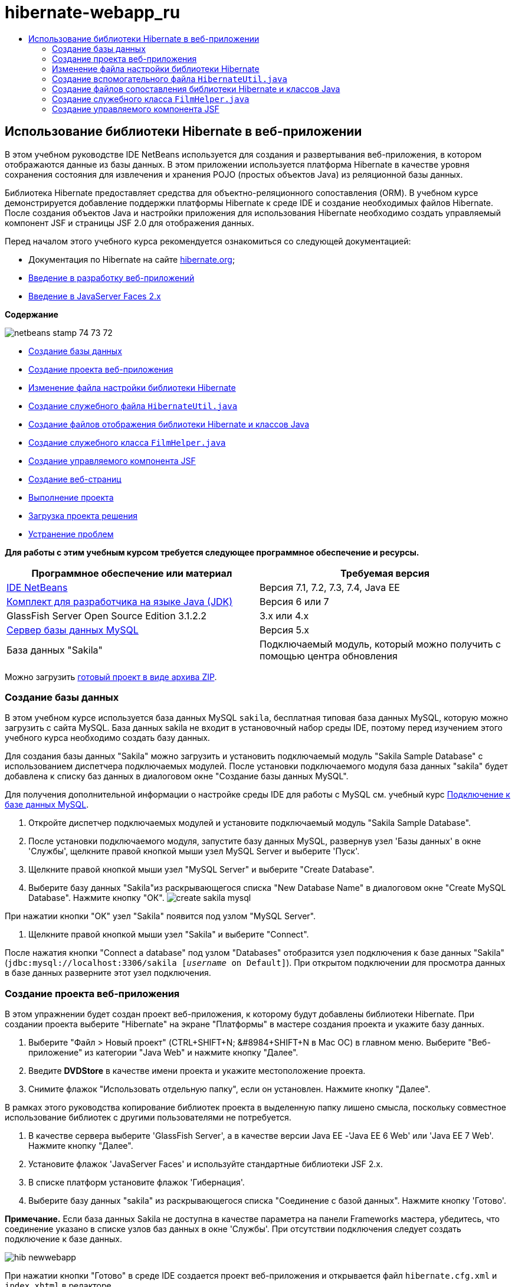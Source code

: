 // 
//     Licensed to the Apache Software Foundation (ASF) under one
//     or more contributor license agreements.  See the NOTICE file
//     distributed with this work for additional information
//     regarding copyright ownership.  The ASF licenses this file
//     to you under the Apache License, Version 2.0 (the
//     "License"); you may not use this file except in compliance
//     with the License.  You may obtain a copy of the License at
// 
//       http://www.apache.org/licenses/LICENSE-2.0
// 
//     Unless required by applicable law or agreed to in writing,
//     software distributed under the License is distributed on an
//     "AS IS" BASIS, WITHOUT WARRANTIES OR CONDITIONS OF ANY
//     KIND, either express or implied.  See the License for the
//     specific language governing permissions and limitations
//     under the License.
//

= hibernate-webapp_ru
:jbake-type: page
:jbake-tags: old-site, needs-review
:jbake-status: published
:keywords: Apache NetBeans  hibernate-webapp_ru
:description: Apache NetBeans  hibernate-webapp_ru
:toc: left
:toc-title:

== Использование библиотеки Hibernate в веб-приложении

В этом учебном руководстве IDE NetBeans используется для создания и развертывания веб-приложения, в котором отображаются данные из базы данных. В этом приложении используется платформа Hibernate в качестве уровня сохранения состояния для извлечения и хранения POJO (простых объектов Java) из реляционной базы данных.

Библиотека Hibernate предоставляет средства для объектно-реляционного сопоставления (ORM). В учебном курсе демонстрируется добавление поддержки платформы Hibernate к среде IDE и создание необходимых файлов Hibernate. После создания объектов Java и настройки приложения для использования Hibernate необходимо создать управляемый компонент JSF и страницы JSF 2.0 для отображения данных.

Перед началом этого учебного курса рекомендуется ознакомиться со следующей документацией:

* Документация по Hibernate на сайте link:http://www.hibernate.org/[hibernate.org];
* link:quickstart-webapps.html[Введение в разработку веб-приложений]
* link:jsf20-intro.html[Введение в JavaServer Faces 2.x]

*Содержание*

image:netbeans-stamp-74-73-72.png[title="Содержимое этой страницы применимо к IDE NetBeans 7.2, 7.3 и 7.4"]

* link:#01[Создание базы данных]
* link:#02[Создание проекта веб-приложения]
* link:#03[Изменение файла настройки библиотеки Hibernate]
* link:#04[Создание служебного файла `HibernateUtil.java`]
* link:#05[Создание файлов отображения библиотеки Hibernate и классов Java]
* link:#06[Создание служебного класса `FilmHelper.java`]
* link:#07[Создание управляемого компонента JSF]
* link:#08[Создание веб-страниц]
* link:#09[Выполнение проекта]
* link:#10[Загрузка проекта решения]
* link:#11[Устранение проблем]

*Для работы с этим учебным курсом требуется следующее программное обеспечение и ресурсы.*

|===
|Программное обеспечение или материал |Требуемая версия 

|link:https://netbeans.org/downloads/index.html[IDE NetBeans] |Версия 7.1, 7.2, 7.3, 7.4, Java EE 

|link:http://www.oracle.com/technetwork/java/javase/downloads/index.html[Комплект для разработчика на языке Java (JDK)] |Версия 6 или 7 

|GlassFish Server Open Source Edition 3.1.2.2 |3.x или 4.x 

|link:http://www.mysql.com/[Сервер базы данных MySQL] |Версия 5.x 

|База данных "Sakila" |Подключаемый модуль, который можно получить с помощью центра обновления 
|===

Можно загрузить link:https://netbeans.org/projects/samples/downloads/download/Samples/JavaEE/DVDStoreEE6.zip[готовый проект в виде архива ZIP].

=== Создание базы данных

В этом учебном курсе используется база данных MySQL `sakila`, бесплатная типовая база данных MySQL, которую можно загрузить с сайта MySQL. База данных sakila не входит в установочный набор среды IDE, поэтому перед изучением этого учебного курса необходимо создать базу данных.

Для создания базы данных "Sakila" можно загрузить и установить подключаемый модуль "Sakila Sample Database" с использованием диспетчера подключаемых модулей. После установки подключаемого модуля база данных "sakila" будет добавлена к списку баз данных в диалоговом окне "Создание базы данных MySQL".

Для получения дополнительной информации о настройке среды IDE для работы с MySQL см. учебный курс link:../ide/mysql.html[Подключение к базе данных MySQL].

1. Откройте диспетчер подключаемых модулей и установите подключаемый модуль "Sakila Sample Database".
2. После установки подключаемого модуля, запустите базу данных MySQL, развернув узел 'Базы данных' в окне 'Службы', щелкните правой кнопкой мыши узел MySQL Server и выберите 'Пуск'.
3. Щелкните правой кнопкой мыши узел "MySQL Server" и выберите "Create Database".
4. Выберите базу данных "Sakila"из раскрывающегося списка "New Database Name" в диалоговом окне "Create MySQL Database". Нажмите кнопку "ОК".
image:create-sakila-mysql.png[title="Снимок диалогового окна создания базы данных MySQL"]

При нажатии кнопки "OK" узел "Sakila" появится под узлом "MySQL Server".

5. Щелкните правой кнопкой мыши узел "Sakila" и выберите "Connect".

После нажатия кнопки "Connect a database" под узлом "Databases" отобразится узел подключения к базе данных "Sakila" (`jdbc:mysql://localhost:3306/sakila [_username_ on Default]`). При открытом подключении для просмотра данных в базе данных разверните этот узел подключения.

=== Создание проекта веб-приложения

В этом упражнении будет создан проект веб-приложения, к которому будут добавлены библиотеки Hibernate. При создании проекта выберите "Hibernate" на экране "Платформы" в мастере создания проекта и укажите базу данных.

1. Выберите "Файл > Новый проект" (CTRL+SHIFT+N; &amp;#8984+SHIFT+N в Mac ОС) в главном меню. Выберите "Веб-приложение" из категории "Java Web" и нажмите кнопку "Далее".
2. Введите *DVDStore* в качестве имени проекта и укажите местоположение проекта.
3. Снимите флажок "Использовать отдельную папку", если он установлен. Нажмите кнопку "Далее".

В рамках этого руководства копирование библиотек проекта в выделенную папку лишено смысла, поскольку совместное использование библиотек с другими пользователями не потребуется.

4. В качестве сервера выберите 'GlassFish Server', а в качестве версии Java EE -'Java EE 6 Web' или 'Java EE 7 Web'. Нажмите кнопку "Далее".
5. Установите флажок 'JavaServer Faces' и используйте стандартные библиотеки JSF 2.x.
6. В списке платформ установите флажок 'Гибернация'.
7. Выберите базу данных "sakila" из раскрывающегося списка "Соединение с базой данных". Нажмите кнопку 'Готово'.

*Примечание.* Если база данных Sakila не доступна в качестве параметра на панели Frameworks мастера, убедитесь, что соединение указано в списке узлов баз данных в окне 'Службы'. При отсутствии подключения следует создать подключение к базе данных.

image:hib-newwebapp.png[title="Панель 'Платформы' мастера создания проектов, на которой отображается добавление поддержки Hibernate к проекту"]

При нажатии кнопки "Готово" в среде IDE создается проект веб-приложения и открывается файл `hibernate.cfg.xml` и `index.xhtml` в редакторе.

После разворачивания узла "Библиотеки" в окне "Проекты" видно, что к проекту добавлены библиотеки Hibernate.

image:hib-libraries.png[title="Снимок окна 'Проекты', в котором отображаются библиотеки Hibernate"]

=== Изменение файла настройки библиотеки Hibernate

При создании нового проекта, использующего платформу Hibernate, в среде IDE автоматически создается файл настройки `hibernate.cfg.xml` в корне контекстного пути к классам приложения (в окне "Файлы", `src/java`). Файл располагается в узле `<пакет по умолчанию>` в окне "Проекты" в узле "Исходные файлы". Файл настройки содержит информацию о подключении к базе данных, отображении ресурсов и других свойствах подключения. Этот файл можно изменить с использованием редактора с несколькими представлениями или внести изменения в код XML непосредственно в редакторе XML.

В этом упражнении будут изменены свойства по умолчанию, указанные в `hibernate.cfg.xml` для включения функции протоколирования отладки операторов SQL и для включения управления контекстами сеанса платформы Hibernate.

1. Откройте `hibernate.cfg.xml` на вкладке "Проект". Можно открыть файл, развернув узел `<пакет по умолчанию>` в области "Пакеты исходных файлов" в окне "Проекты" и дважды щелкнув `hibernate.cfg.xml`.
2. В редакторе XML с несколькими представлениями разверните узел "Свойства настройки" в области "Необязательные свойства".
3. Нажмите кнопку "Add" для открытия диалогового окна "Add Hibernate Property".
4. В диалоговом окне выберите свойство `hibernate.show_sql` и установите значение `true`. Это приведет ко включению протоколирования отладки операторов SQL.
image:add-property-showsql.png[title="Диалоговое окно 'Добавить свойство Hibernate', в котором отображаются значения настроек для свойства hibernate.show_sql"]
5. Разверните узел "Прочие свойства" и нажмите кнопку "Добавить".
6. В диалоговом окне выберите `properties hibernate.current_session_context_class` и установите значение `thread` для включения автоматического управления контекстами сеанса платформы Hibernate.
image:add-property-sessioncontext.png[title="Диалоговое окно 'Добавить свойство Hibernate', в котором отображаются значения настроек для свойства hibernate.current_session_context_class"]
7. Нажмите кнопку "Добавить" еще раз в узле "Разные свойства" и выберите `hibernate.query.factory_class` в раскрывающемся списке "Имя свойства".
8. Выберите *org.hibernate.hql.classic.ClassicQueryTranslatorFactory* как "Значение свойства". Нажмите кнопку "ОК".
image:add-property-factoryclass.png[title="Диалоговое окно 'Добавить свойство Hibernate', в котором отображаются значения настроек для свойства hibernate.query.factory_class property"]

При выборе вкладки "XML" в редакторе можно просмотреть файл в режиме XML. Ваш файл должен выглядеть следующим образом (три новые свойства выделены жирным шрифтом):

[source,xml]
----

<hibernate-configuration>
    <session-factory name="session1">
        <property name="hibernate.dialect">org.hibernate.dialect.MySQLDialect</property>
        <property name="hibernate.connection.driver_class">com.mysql.jdbc.Driver</property>
        <property name="hibernate.connection.url">jdbc:mysql://localhost:3306/sakila</property>
        <property name="hibernate.connection.username">root</property>
        <property name="hibernate.connection.password">######</property>
        *<property name="hibernate.show_sql">true</property>
        <property name="hibernate.current_session_context_class">thread</property>
        <property name="hibernate.query.factory_class">org.hibernate.hql.classic.ClassicQueryTranslatorFactory</property>*
    </session-factory>
</hibernate-configuration>
----
9. Сохраните измененный файл.

Файл можно закрыть, т.к. необходимость в его изменении отсутствует.

=== Создание вспомогательного файла `HibernateUtil.java`

Для использования библиотеки Hibernate необходимо создать вспомогательный класс для обработки запуска и обращения к `SessionFactory` библиотеки Hibernate для получения объекта "Session". Класс обеспечивает вызов `configure()`, загрузку файла настройки `hibernate.cfg.xml` и последующую сборку `SessionFactory` для получения объекта "Сеанс".

В этом разделе для создания вспомогательного класса `HibernateUtil.java` используется мастер создания файла.

1. Щелкните правой кнопкой мыши узел "Source Packages" и выберите "New > Other" для открытия мастера "New File".
2. Выберите "Hibernate" из списка "Categories" и "HibernateUtil.java" из списка "File Types". Нажмите кнопку "Далее".
3. Введите *HibernateUtil* в качестве имени класса и *dvdrental* в качестве имени пакета. Нажмите кнопку 'Готово'.

image:hibernate-util-wizard.png[title="моментальный снимок мастера создания HibernateUtil"]

После нажатия кнопки "Finish" в редакторе откроется класс `HibernateUtil.java`. Файл можно закрыть, т.к. необходимость в его изменении отсутствует.

=== Создание файлов сопоставления библиотеки Hibernate и классов Java

В этом учебном курсе используется POJO (простой старый объект Java) для представления данных в каждой из таблиц используемой базы данных. Класс Java указывает поля для столбцов в таблицах и использует простые методы установки и получения значений для извлечения и записи данных. Для отображения объектов POJO в таблицах можно использовать файл отображения платформы Hibernate или аннотации в классе.

Можно использовать файлы отображения платформы Hibernate и объекты POJO в мастере "Базы данных" для создания нескольких объектов POJO и файлов отображения на основе таблиц базы данных. При использовании мастера необходимо выбрать все таблицы, для которых требуются объекты POJO и файлы отображения, после чего в среде IDE создаются файлы на основе таблиц базы данных и добавляются записи отображения в файл `hibernate.cfg.xml`. При применении мастера можно выбрать файлы, которые должны быть созданы в среде IDE (например, только объекты POJO), и установить свойства создания кода (например, создание кода, использующего аннотации EJB 3).

*Примечание.* Кроме того, в среде IDE также имеется мастер для создания отдельных объектов POJO и файлов сопоставления "с нуля".

==== Создание файла обратного проектирования платформы Hibernate

При необходимости использования файлов отображения платформы Hibernate и объектов POJO в мастере "Базы данных" необходимо сначала создать файл обратного проектирования `hibernate.reveng.xml`. Для файлов отображения платформы Hibernate и объектов POJO в мастере "Базы данных" требуются файлы `hibernate.reveng.xml` и `hibernate.cfg.xml`.

Файл обратного проектирования помогает лучше управлять стратегиями сопоставления баз данных. Мастер "Обратное проектирование Hibernate" создает файл обратного проектирования с параметрами настройки по умолчанию, которые можно изменить в редакторе XML.

Для создания файла обратного проектирования платформы Hibernate выполните следующие действия.

1. Щелкните правой кнопкой мыши узел "Source Packages" в окне "Projects" и выберите "New > Other" для открытия мастера "New File".
2. Выберите "Мастер обратного проектирования Hibernate" в категории "Hibernate". Нажмите кнопку "Далее".
3. Укажите `hibernate.reveng` в качестве имени файла и `src/java` в качестве имени папки. Нажмите кнопку "Далее".
4. Выберите `hibernate.cfg.xml` из раскрывающегося списка "Файл конфигурации", если это значение не было выбрано ранее.
5. Выберите следующие таблицы в поле "Доступные таблицы" и нажмите "Добавить" для добавления этих таблиц в область "Выбранные таблицы".
* исполнитель
* категория
* фильм
* film_actor
* film_category
* язык

Нажмите кнопку 'Готово'.

image:hibernate-reveng-wizard.png[title="Мастер создания файла обратного проектирования платформы Hibernate"]

Мастер создает файл обратного проектирования `hibernate.reveng.xml` и открывает файл в редакторе. Файл обратного проектирования можно закрыть, поскольку его изменение не требуется.

Дополнительные сведения о работе с файлом `hibernate.reveng.xml` можно найти в link:http://docs.jboss.org/tools/2.1.0.Beta1/hibernatetools/html/reverseengineering.html[главе 5. Управление обратным проектированием] документа link:http://docs.jboss.org/tools/2.1.0.Beta1/hibernatetools/html/[Справочник по средствам Hibernate]

==== Создание файлов отображения платформы Hibernate и объектов POJO

Для создания файлов можно использовать файлы отображения платформы Hibernate и объекты POJO в мастере "Базы данных". Мастер может создать объект POJO и соответствующий файл отображения для каждой таблицы, выбранной в мастере. Файлы отображения являются файлами XML, содержащими данные об отображении столбцов таблиц в полях в объектах POJO. Для использования мастера необходимы файлы `hibernate.reveng.xml` и `hibernate.cfg.xml`.

Для создания объектов POJO и файлов отображения с помощью мастера выполните следующие шаги.

1. Щелкните правой кнопкой мыши узел "Source Packages" в окне "Projects" и выберите "New > Other" для открытия мастера "New File".
2. Выберите "Hibernate Mapping Files and POJOs from a Database" в категории "Hibernate". Нажмите кнопку "Далее".
3. Убедитесь, что в раскрывающихся списках выбраны файлы `hibernate.cfg.xml` и `hibernate.reveng.xml`.
4. Выберите *Функции языка JDK 5* в параметрах "Обычные параметры".
5. Убедитесь в том, что выбраны пункты *Domain Code* и *Hibernate XML Mappings*.
6. Выберите *dvdrental* в качестве имени пакета. Нажмите кнопку 'Готово'.
image:hibernate-pojo-wizard2.png[title="Мастер создания файлов сопоставления Hibernate и POJO"]

При нажатии кнопки "Готово" в среде IDE создаются объекты POJO и файлы отображения платформы Hibernate где поля отображаются на столбцы, указанные в `hibernate.reveng.xml`. Среда IDE добавляет записи отображения в файл `hibernate.cfg.xml`.

[source,xml]
----

<hibernate-configuration>
  <session-factory>
    <property name="hibernate.dialect">org.hibernate.dialect.MySQLDialect</property>
    <property name="hibernate.connection.driver_class">com.mysql.jdbc.Driver</property>
    <property name="hibernate.connection.url">jdbc:mysql://localhost:3306/sakila</property>
    <property name="hibernate.connection.username">myusername</property>
    <property name="hibernate.connection.password">mypassword</property>
    <property name="hibernate.show_sql">true</property>
    <property name="hibernate.current_session_context_class">thread</property>
    <property name="hibernate.query.factory_class">org.hibernate.hql.classic.ClassicQueryTranslatorFactory</property>
    <mapping resource="dvdrental/FilmActor.hbm.xml"/>
    <mapping resource="dvdrental/Language.hbm.xml"/>
    <mapping resource="dvdrental/Film.hbm.xml"/>
    <mapping resource="dvdrental/Category.hbm.xml"/>
    <mapping resource="dvdrental/Actor.hbm.xml"/>
    <mapping resource="dvdrental/FilmCategory.hbm.xml"/>
  </session-factory>
</hibernate-configuration>
----

*Примечание.* Убедитесь, что элементы `сопоставления` указаны после элементов `свойств` в файле `hibernate.cfg.xml`.

Можно развернуть пакет `dvdrental` для просмотра файлов, созданных с помощью мастера.

image:hib-projectswindow.png[title="В окне 'Проекты' отображаются созданные POJO"]

Можно использовать мастер "Отображение Hibernate" для создания файла отображения платформы Hibernate, отображающего определенную таблицу на определенный класс.

Дополнительные сведения о работе с файлом `hibernate.reveng.xml` можно найти в link:http://docs.jboss.org/hibernate/core/3.3/reference/en/html/mapping.html[главе 5. Отображение O/R] в link:http://docs.jboss.org/hibernate/stable/core/reference/en/html/[Справочной документации по Hibernate].

=== Создание служебного класса `FilmHelper.java`

Теперь перейдем к созданию в пакете `dvdrental` служебного класса, используемого для выполнения запросов Hibernate в базу данных. Можно использовать редактор языка запросов Hibernate (Hibernate Query Language; HQL) для создания и тестирования запросов на извлечение данных. После тестирования запросов необходимо создать методы в служебном классе, создающем и выполняющем запросы. Затем вызовите методы в служебном классе из управляемого компонента JSF.

==== Создание класса

В этом разделе будет использован мастер создания файла для создания служебного класса `FilmHelper.java` в пакете `dvdrental`. Будут созданы сеансы Hibernate с помощью вызова `getSessionFactory` в `HibernateUtil.java` и некоторые служебные методы создания запросов для извлечения данных из базы данных. Также будут вызваны служебные методы из страниц JSP.

1. Щелкните правой кнопкой мыши узел исходных файлов `dvdrental` и выберите "Создать > Класс Java" для открытия мастера создания файла.
2. Введите *FilmHelper* в качестве имени класса.
3. Убедитесь в том, что в качестве пакета выбран *dvdrental*. Нажмите кнопку 'Готово'.
4. Добавьте следующий код (выделенный полужирным шрифтом) для создания сеанса Hibernate.
[source,java]
----

public class FilmHelper {

    *Session session = null;

    public FilmHelper() {
        this.session = HibernateUtil.getSessionFactory().getCurrentSession();
    }*

}
----
5. Щелкните правой кнопкой мыши в редакторе и выберите команду "Исправить операторы импорта" (ALT+SHIFT+I; &amp;#8984+SHIFT+I на компьютере Mac) для добавления любого необходимого оператора импорта (`org.hibernate.Session`) и сохраните изменения.

Теперь можно изменить класс `FilmHelper.java` для добавления методов, выполняющих запрос данных в БД.

==== Перечисление названий фильмов и извлечение актеров с помощью запроса HQL.

В этом упражнении будет показано, как создать запрос на языке запросов Hibernate (HQL), обеспечивающий извлечение из базы данных списка названий фильмов из таблицы "Film". Затем добавляется метод, запрашивающий одновременно таблицы "Actor" и "Film_actor" для выбора актеров, снимавшихся в определенном фильме.

Таблица "Film" содержит 1000 записей, в связи с чем метод извлечения списка фильмов должен извлекать записи, основываясь на первичном ключе `filmId`. Для создания и тестирования запроса HQL необходимо использовать редактор HQL. После создания корректного запроса нужно добавить метод к классу, способному создать соответствующий запрос.

1. В окне "Проекты" щелкните правой кнопкой мыши и выберите команду "Очистка и сборка".
2. Щелкните правой кнопкой мыши `hibernate.cfg.xml` в окне "Проекты" и выберите "Выполнить запрос HQL" для открытия редактора запросов HQL.
3. Выберите "hibernate.cfg" из раскрывающегося списка на панели инструментов.
4. Проверьте соединение, введя следующее в редакторе и нажав кнопку 'Выполнить запрос HQL' ( image:run_hql_query_16.png[title="Кнопка 'Выполнить запрос HQL'"] ) на панели инструментов.
[source,java]
----

from Film
----

После нажатия кнопки "Выполнить запрос HQL" результаты выполнения запроса отображаются в нижней части редактора запросов HQL.

image:hibernate-hqleditor1.png[title="Мастер создания файлов сопоставления Hibernate и POJO"]

При нажатии кнопки "SQL" на экране должен отобразиться эквивалентный запрос SQL.

[source,java]
----

select film0_.film_id as col_0_0_ from sakila.film film0_
----
5. Введите следующий запрос на извлечение из таблицы "Film" записей, в которых идентификатор фильма находится между 100 и 200.
[source,java]
----

from Film as film where film.filmId between 100 and 200
----

В окне результата отобразится список записей. Теперь, после подтверждения правильности получаемых после выполнения запроса результатов, можно использовать запрос в служебном классе.

6. Добавьте следующий метод `getFilmTitles` к `FilmHelper.java` для извлечения фильмов с идентификатором, находящимся в определенном диапазоне, ограниченном переменными `startID` и `endID`.
[source,java]
----

public List getFilmTitles(int startID, int endID) {
    List<Film> filmList = null;
    try {
        org.hibernate.Transaction tx = session.beginTransaction();
        Query q = session.createQuery ("from Film as film where film.filmId between '"+startID+"' and '"+endID+"'");
        filmList = (List<Film>) q.list();
    } catch (Exception e) {
        e.printStackTrace();
    }
    return filmList;
}
----
7. Добавьте следующий метод `getActorsByID` для извлечения актеров, задействованных в определенном фильме. Для создания запроса в этом методе в качестве входной переменной используется `filmId`.
[source,java]
----

public List getActorsByID(int filmId){
    List<Actor> actorList = null;
    try {
        org.hibernate.Transaction tx = session.beginTransaction();
        Query q = session.createQuery ("from Actor as actor where actor.actorId in (select filmActor.actor.actorId from FilmActor as filmActor where filmActor.film.filmId='" + filmId + "')");
        actorList = (List<Actor>) q.list();

    } catch (Exception e) {
        e.printStackTrace();
    }

    return actorList;
}
----
8. Исправьте операторы импорта и сохраните измененные данные.

После исправления параметров импорта выберите `java.util.List` и `org.hibernate.Query`.

==== Добавление вспомогательных служебных методов.

Теперь перейдем к добавлению вспомогательных служебных методов, создающих запросы на основе входной переменной. Запросы можно проверить в редакторе запросов HQL.

1. Добавьте следующий метод для извлечения списка категорий согласно `filmId`.
[source,java]
----

public Category getCategoryByID(int filmId){
    List<Category> categoryList = null;
    try {
        org.hibernate.Transaction tx = session.beginTransaction();
        Query q = session.createQuery("from Category as category where category.categoryId in (select filmCat.category.categoryId from FilmCategory as filmCat where filmCat.film.filmId='" + filmId + "')");
        categoryList = (List<Category>) q.list();

    } catch (Exception e) {
        e.printStackTrace();
    }

    return categoryList.get(0);
}
----
2. Добавьте следующий метод для извлечения отдельного фильма согласно `filmId`.
[source,java]
----

public Film getFilmByID(int filmId){

    Film film = null;

    try {
        org.hibernate.Transaction tx = session.beginTransaction();
        Query q = session.createQuery("from Film as film where film.filmId=" + filmId);
        film = (Film) q.uniqueResult();
    } catch (Exception e) {
        e.printStackTrace();
    }

    return film;
}
----
3. Добавьте следующий метод для извлечения языка фильма согласно `langId`.
[source,java]
----

public String getLangByID(int langId){

    Language language = null;

    try {
        org.hibernate.Transaction tx = session.beginTransaction();
        Query q = session.createQuery("from Language as lang where lang.languageId=" + langId);
        language = (Language) q.uniqueResult();
    } catch (Exception e) {
        e.printStackTrace();
    }

    return language.getName();
}
----
4. Сохраните изменения.

=== Создание управляемого компонента JSF

В этом упражнении описано создание управляемого компонента JSF. Методы в управляемом компоненте используются для отображения данных на страницах JSF и для доступа к методам в служебном классе для извлечения записей. Спецификация JSF 2.0 позволяет использовать аннотации в классе компонента для определения класса как управляемого компонента JSF, указания объема и имени компонента.

Для создания управляемого компонента выполните следующие шаги.

1. Щелкните правой кнопкой мыши исходный узел пакета `dvdrental` и выберите команду "Создать > Прочее".
2. Выберите "Управляемый компонент JSF" из категории "JavaServer Faces". Нажмите кнопку "Далее".
3. Введите *FilmController* в качестве имени класса.

Имя управляемого компонента `filmController` используется в качестве значения для `inputText` и `commandButton` на странице JSF `index.xhtml` во время вызова методов в компоненте.

4. Выберите *dvdrental* в качестве пакета.
5. Введите *filmController* в качестве имени, используемого для управляемого компонента.
6. Установите для параметра "Контекст" значение "Сеанс". Нажмите кнопку 'Готово'.

image:hib-newmanagedbean.png[title="Мастер создания новых управляемых компонентов JSF"]

При нажатии кнопки "Готово" в среде IDE создается класс компонента, который затем открывается в редакторе. Среда IDE добавила аннотации `@ManagedBean` и `@SessionScoped`.

[source,java]
----

@ManagedBean
@SessionScoped
public class FilmController {

    /** Creates a new instance of FilmController */
    public FilmController() {
    }

}

----

*Примечание.* Обратите внимание, что имя управляемого компонента не указано явно. По умолчанию имя компонента совпадает с именем класса и начинается со строчной буквы. Если необходимо указать имя компонента, отличное от имени класса, можно указать это имя в качестве параметра примечаний `@ManagedBean` (например `@ManagedBean(name="myBeanName")`.

1. Добавьте к классу следующие поля (выделенные полужирным шрифтом).
[source,java]
----

@ManagedBean
@SessionScoped
public class FilmController {
    *int startId;
    int endId;
    DataModel filmTitles;
    FilmHelper helper;
    private int recordCount = 1000;
    private int pageSize = 10;

    private Film current;
    private int selectedItemIndex;*
}
----
2. Добавьте следующий код (выделенный полужирным шрифтом) для создания экземпляра FilmController и извлечения фильмов.
[source,java]
----

    /** Creates a new instance of FilmController */
    public FilmController() {
        *helper = new FilmHelper();
        startId = 1;
        endId = 10;
    }

    public FilmController(int startId, int endId) {
        helper = new FilmHelper();
        this.startId = startId;
        this.endId = endId;
    }

    public Film getSelected() {
        if (current == null) {
            current = new Film();
            selectedItemIndex = -1;
        }
        return current;
    }


    public DataModel getFilmTitles() {
        if (filmTitles == null) {
            filmTitles = new ListDataModel(helper.getFilmTitles(startId, endId));
        }
        return filmTitles;
    }

    void recreateModel() {
        filmTitles = null;
    }*
----
3. Добавьте следующие методы, используемые для отображения таблицы и перехода к страницам.*    public boolean isHasNextPage() {
        if (endId + pageSize <= recordCount) {
            return true;
        }
        return false;
    }

    public boolean isHasPreviousPage() {
        if (startId-pageSize > 0) {
            return true;
        }
        return false;
    }

    public String next() {
        startId = endId+1;
        endId = endId + pageSize;
        recreateModel();
        return "index";
    }

    public String previous() {
        startId = startId - pageSize;
        endId = endId - pageSize;
        recreateModel();
        return "index";
    }

    public int getPageSize() {
        return pageSize;
    }

    public String prepareView(){
        current = (Film) getFilmTitles().getRowData();
        return "browse";
    }
    public String prepareList(){
        recreateModel();
        return "index";
    }
*

Методы, возвращающие "index" или "browse", запрашивают обработчик переходов JSF для попытки открытия страницы под именем `index.xhtml` или `browse.xhtml`. Спецификация JSF 2.0 допускает использование правила неявных переходов в приложениях, использующих технологию Facelets. В таком приложении правила переходов не настраиваются в `faces-config.xml`. Вместо этого обработчик переходов пытается найти подходящую страницу в приложении.

4. Добавьте следующие методы для обращения к служебному классу в целях извлечения дополнительных данных о фильме.*    public String getLanguage() {
        int langID = current.getLanguageByLanguageId().getLanguageId().intValue();
        String language = helper.getLangByID(langID);
        return language;
    }

    public String getActors() {
        List actors = helper.getActorsByID(current.getFilmId());
        StringBuffer totalCast = new StringBuffer();
        for (int i = 0; i < actors.size(); i++) {
            Actor actor = (Actor) actors.get(i);
            totalCast.append(actor.getFirstName());
            totalCast.append(" ");
            totalCast.append(actor.getLastName());
            totalCast.append("  ");
        }
        return totalCast.toString();
    }

    public String getCategory() {
        Category category = helper.getCategoryByID(current.getFilmId());
        return  category.getName();
    }*
[source,java]
----


----
5. Исправьте операторы импорта (CTRL+SHIFT+I) и сохраните измененные данные.

Можно использовать автозавершение кода в редакторе, упрощающее ввод кода.

=== Создание веб-страниц

В этом упражнении будут созданы две веб-страницы для вывода данных. Необходимо изменить созданный средой IDE файл `index.xhtml` и добавить в него таблицу, выводящую фильмы из базы данных. Затем перейдем к созданию файла `browse.xhtml` для отображения подробных сведений о фильме при нажатии ссылки "Просмотр" в таблице. Также будет создан шаблон страницы JSF, используемый файлами `index.xhtml` и `browse.xhtml`.

Дополнительные сведения об использовании JSF 2.0 и шаблонов Facelets приведены в разделе link:jsf20-intro.html[Введение в JavaServer Faces 2.0]

==== Создание `template.xhtml`

Сначала необходимо создать шаблон JSF Facelets `template.xhtml`, используемый в страницах `index.xhtml` и `browse.xhtml`.

1. Щелкните узел проекта DVDStore правой кнопкой мыши в окне "Проекты" и выберите команду "Создать" > "Другое".
2. Выберите "Шаблон Facelets" в категории "JavaServer Faces". Нажмите кнопку "Далее".
3. Введите *template* в качестве имени файла и выберите первый стиль формата CSS.
4. Нажмите кнопку 'Готово'.

При нажатии кнопки "Готово" файл `template.xhtml` открывается в редакторе. Шаблон содержит следующий код по умолчанию.

[source,xml]
----

<h:body>

    <div id="top" class="top">
        <ui:insert name="top">Top</ui:insert>
    </div>

    <div id="content" class="center_content">
        <ui:insert name="content">Content</ui:insert>
    </div>

</h:body>
----
5. Измените элемент `<ui:insert>` для изменения созданного по умолчанию имени на "body".
[source,xml]
----

<div id="content" class="center_content">
        <ui:insert name="*body*">Content</ui:insert>
</div>
----
6. Сохраните изменения.

Содержимое, заключенное в элементе `<ui:define name="body">` в файлах `index.xhtml` и `browse.xhtml`, будет вставлено в местоположение, определенное в шаблоне с помощью `<ui:insert name="body">Content</ui:insert>`.

==== Изменение `index.xhtml`

При создании веб-приложения автоматически создается страница `index.xhtml`. В этом упражнении страница будет изменена для отображения списка названий фильмов. Страница JSF вызывает методы в управляемом компоненте JSF "FilmController" для извлечения списка фильмов, а затем выводит таблицу с названиями и описаниями фильмов.

1. Разверните папку "Веб-страницы" в окне "Проекты" и откройте файл `index.xhtml` в редакторе.

Мастер создания нового проекта создает следующую страницу по умолчанию `index.xhtml`.

[source,xml]
----

<html xmlns="http://www.w3.org/1999/xhtml"
      xmlns:h="http://java.sun.com/jsf/html">
<h:head>
        <title>Facelet Title</title>
    </h:head>
    <h:body>
        Hello from Facelets
    </h:body>
</html>
----
2. Измените страницу для использования элементов JSF `<ui:composition>` и `<ui:define>` и добавьте элемент `<h:form>`.
[source,xml]
----

<html xmlns="http://www.w3.org/1999/xhtml"
  xmlns:h="http://java.sun.com/jsf/html"
  *xmlns:ui="http://java.sun.com/jsf/facelets">
    <ui:composition template="./template.xhtml">
        <ui:define name="body">
            <h:form>

            </h:form>
        </ui:define>
    </ui:composition>*
</html>
----

При вводе тегов среда IDE добавляет объявление библиотеки тегов `xmlns:ui="http://java.sun.com/jsf/facelets"`.

Элементы `<ui:composition>` и `<ui:define>` используются в сочетании с созданным шаблоном страницы. Элемент `<ui:composition>` ссылается на местоположение шаблона, используемого этой страницей. Элемент `<ui:define>` ссылается на позицию в шаблоне, занятую вложенным кодом.

3. Добавьте следующие ссылки перехода, вызывающие методы `next` и `previous` в управляемом компоненте JSF.
[source,xml]
----

    <ui:define name="body">
            <h:form>
                *<h:commandLink action="#{filmController.previous}" value="Previous #{filmController.pageSize}" rendered="#{filmController.hasPreviousPage}"/> 
                <h:commandLink action="#{filmController.next}" value="Next #{filmController.pageSize}" rendered="#{filmController.hasNextPage}"/> *
            </h:form>
    </ui:define>
----
4. Добавьте следующий элемент (выделенный полужирным шрифтом) `dataTable` для создания таблицы, в которой будут отображены извлеченные элементы.
[source,xml]
----

            <h:form styleClass="jsfcrud_list_form">
                <h:commandLink action="#{filmController.previous}" value="Previous #{filmController.pageSize}" rendered="#{filmController.hasPreviousPage}"/> 
                <h:commandLink action="#{filmController.next}" value="Next #{filmController.pageSize}" rendered="#{filmController.hasNextPage}"/> 
                *<h:dataTable value="#{filmController.filmTitles}" var="item" border="0" cellpadding="2" cellspacing="0" rowClasses="jsfcrud_odd_row,jsfcrud_even_row" rules="all" style="border:solid 1px">
                    <h:column>
                        <f:facet name="header">
                            <h:outputText value="Title"/>
                        </f:facet>
                        <h:outputText value="#{item.title}"/>
                    </h:column>
                    <h:column>
                        <f:facet name="header">
                            <h:outputText value="Description"/>
                        </f:facet>
                        <h:outputText value="#{item.description}"/>
                    </h:column>
                    <h:column>
                        <f:facet name="header">
                            <h:outputText value=" "/>
                        </f:facet>
                        <h:commandLink action="#{filmController.prepareView}" value="View"/>
                    </h:column>
                </h:dataTable>
                <br/>*
            </h:form>

----
5. Сохраните изменения.

Теперь на начальной странице отображается список названий фильмов из базы данных. Каждая строка в таблице содержит ссылку "Просмотр", вызывающую метод `prepareView` в управляемом компоненте. Метод `prepareView` возвращает "browse" и открывает файл `browse.xhtml`.

*Примечание.* При вводе тега `<f:facet>` добавляется объявление библиотеки тегов `xmlns:f="http://java.sun.com/jsf/core`. *Убедитесь в том, что в файле объявлена библиотека тегов.*

==== Создание `browse.xhtml`

Создадим страницу `browse.xhtml` для отображения дополнительных сведений о выбранном фильме. Для создания страницы на основе созданного шаблона JSF Facelets `template.xhtml` можно использовать мастер создания клиента шаблона Facelets .

1. Щелкните узел проекта DVDStore правой кнопкой мыши в окне "Проекты" и выберите команду "Создать" > "Другое".
2. Выберите "Клиент шаблона Facelets" в категории "JavaServer Faces". Нажмите кнопку "Далее".
image:hib-faceletsclient.png[title="Тип файла клиента шаблона Facelets в мастере создания файлов"]
3. Введите *browse* в качестве имени файла.
4. Чтобы найти шаблон для страницы, нажмите кнопку 'Обзор'. В результате откроется диалоговое окно 'Обзор файлов'.
5. Разверните папку "Веб-страницы" и выберите `template.xhtml`. Нажмите "Выбрать файл".
image:hib-browsetemplate.png[title="Выберите шаблон в диалоговом окне 'Обзор файлов'"]
6. Выберите*<ui:composition>* в качестве созданного тега корня. Нажмите кнопку 'Готово'.

При нажатии кнопки "Готово" файл `browse.xhtml` открывается в редакторе со следующим кодом.

[source,xml]
----

<ui:composition xmlns:ui="http://java.sun.com/jsf/facelets"
    template="./template.xhtml">

    <ui:define name="top">
        top
    </ui:define>

    <ui:define name="body">
        body
    </ui:define>

</ui:composition>
----

В новом файле указан файл `template.xhtml`, а тег `<ui:define>` обладает свойством `name="body"`

7. Добавьте следующий код (выделенный полужирным шрифтом) между тегами `<ui:define>` для создания формы и вызовите методы в управляемом компоненте "FilmController" для извлечения данных и заполнения формы.
[source,xml]
----

<ui:composition xmlns:ui="http://java.sun.com/jsf/facelets"
    template="./template.xhtml"
    *xmlns:h="http://java.sun.com/jsf/html"
    xmlns:f="http://java.sun.com/jsf/core"*>

        <ui:define name="top">
            top
        </ui:define>

        <ui:define name="body">
        *
            <h:form>
                <h:panelGrid columns="2">
                    <h:outputText value="Title:"/>
                    <h:outputText value="#{filmController.selected.title}" title="Title"/>
                    <h:outputText value="Description"/>
                    <h:outputText value="#{filmController.selected.description}" title="Description"/>
                    <h:outputText value="Genre"/>
                    <h:outputText value="#{filmController.category}"/>

                    <h:outputText value="Cast"/>
                    <h:outputText value="#{filmController.actors}"/>


                    <h:outputText value="Film Length"/>
                    <h:outputText value="#{filmController.selected.length} min" title="Film Length"/>

                    <h:outputText value="Language"/>
                    <h:outputText value="#{filmController.language}" title="Film Length"/>

                    <h:outputText value="Release Year"/>
                    <h:outputText value="#{filmController.selected.releaseYear}" title="Release Year">
                        <f:convertDateTime pattern="MM/dd/yyyy" />
                    </h:outputText>
                    <h:outputText value="Rental Duration"/>
                    <h:outputText value="#{filmController.selected.rentalDuration}" title="Rental DUration"/>
                    <h:outputText value="Rental Rate"/>
                    <h:outputText value="#{filmController.selected.rentalRate}" title="Rental Rate"/>
                    <h:outputText value="Replacement Cost"/>
                    <h:outputText value="#{filmController.selected.replacementCost}" title="Replacement Cost"/>
                    <h:outputText value="Rating"/>
                    <h:outputText value="#{filmController.selected.rating}" title="Rating"/>
                    <h:outputText value="Special Features"/>
                    <h:outputText value="#{filmController.selected.specialFeatures}" title="Special Features"/>
                    <h:outputText value="Last Update"/>
                    <h:outputText value="#{filmController.selected.lastUpdate}" title="Last Update">
                        <f:convertDateTime pattern="MM/dd/yyyy HH:mm:ss" />
                    </h:outputText>
                </h:panelGrid>
                <br/>
                <br/>
                <h:commandLink action="#{filmController.prepareList}" value="View All List"/>
                <br/>
            </h:form>
*
        </ui:define>
    </ui:composition>
</html>
----

Файлы `browse.xhtml` и `index.xhtml` используют один и тот же шаблон страницы.

8. Сохраните изменения.

=== Выполнение проекта

Создание базовых компонентов приложения завершено. Теперь можно запустить приложение для проверки правильности его работы.

1. Щелкните 'Запустить основной проект' на главной панели инструментов или щелкните правой кнопкой мыши узел приложения DVDStore в окне 'Проекты' и выберите 'Выполнить'.

Все измененные файлы сохраняются, приложение собирается и развертывается на сервере приложений. Открывается окно браузера, в котором открывается URL-адрес `http://localhost:8080/DVDStore/`, где отображается список фильмов.

image:hib-browser1.png[title="Снимок браузера, в котором отображается список фильмов на странице индекса"]
2. В браузере нажмите "Просмотр" для загрузки файла `browse.xhtml` для просмотра дополнительных сведений о фильме.

==== Загрузка проекта решения

Решение для данного учебного курса в виде проекта можно загрузить несколькими способами.

* Загрузите link:https://netbeans.org/projects/samples/downloads/download/Samples/JavaEE/DVDStoreEE6.zip[архив завершенного проекта в формате zip].
* Выполните проверку исходных файлов проекта на выходе из примеров NetBeans, выполнив перечисленные ниже действия.
1. Выберите в главном меню "Группа > Subversion > Проверить".
2. В диалоговом окне "Проверка" введите следующий URL-адрес репозитория:
`https://svn.netbeans.org/svn/samples~samples-source-code`
Нажмите кнопку "Далее".
3. Нажмите кнопку "Обзор" для открытия диалогового окна "Обзор папок репозитория".
4. Разверните корневой узел и выберите *samples/javaee/DVDStoreEE6*. Нажмите кнопку "ОК".
5. Укажите локальную папку для исходных файлов.
6. Нажмите кнопку 'Готово'.

После нажатия кнопки "Готово" среда IDE инициализирует локальную папку в качестве репозитория Subversion и выполняет проверку исходных файлов проекта на выходе.

7. Щелкните команду "Открыть проект" в диалоговом окне, которое появится после завершения проверки.

*Примечания.* Дополнительные сведения об установке Subversion см. в разделе link:../ide/subversion.html#settingUp[Настройка Subversion] в link:../ide/subversion.html[Руководстве по Subversion в IDE NetBeans].

==== Устранение проблем

Большинство проблем в приложении из учебного курса возникают по причине сложностей процесса обмена данными между сервером GlassFish Server Open Source Edition и сервером базы данных MySQL. Если приложение отображается некорректно или появляется сообщение об ошибке сервера, обратитесь к разделу link:mysql-webapp.html#troubleshoot[Устранение неполадок] руководства link:mysql-webapp.html[Создание простого веб-приложения с использованием базы данных MySQL] или к руководству link:../ide/mysql.html[Подключение к базе данных MySQL].

Если загрузить и запустить проект решения, в окне 'Результаты' может отобразиться следующее сообщение об ошибке. Это может произойти при первом развертывании приложения, которое использует базу данных MySQL.

[source,java]
----

    SEVERE: JDBC Driver class not found: com.mysql.jdbc.Driver
    java.lang.ClassNotFoundException: com.mysql.jdbc.Driver
	at org.glassfish.web.loader.WebappClassLoader.loadClass(WebappClassLoader.java:1509)

        [...]

	at java.lang.Thread.run(Thread.java:680)

    SEVERE: Initial SessionFactory creation failed.org.hibernate.HibernateException: JDBC Driver class not found: com.mysql.jdbc.Driver
    INFO: cleaning up connection pool: null
    INFO: Domain Pinged: stable.glassfish.org
----

В окне браузера может отображаться ошибка `java.lang.ExceptionInInitializerError` и следующая трассировка стека.

[source,java]
----

    java.lang.ExceptionInInitializerError
	at dvdrental.HibernateUtil.<clinit>(HibernateUtil.java:28)
	...
    Caused by: org.hibernate.HibernateException: JDBC Driver class not found: com.mysql.jdbc.Driver
	
	... 
    Caused by: java.lang.ClassNotFoundException: com.mysql.jdbc.Driver
	... 
----

В сообщении о результате указано, что не обнаружен драйвер JDBC для базы данных MySQL. Скорее всего, потребуется добавить файл драйвера MySQL JDBC в каталог установки сервера GlassFish. Чтобы убедиться, что драйвер действительно отсутствует, перейдите в каталог `_GLASSFISH-INSTALL_/glassfish/domains/domain1/lib` на локальном компьютере (где _GLASSFISH-INSTALL_ - каталог установки GlassFish). Если в каталоге `domain1/lib` отсутствует файл драйвера JDBC (например, `mysql-connector-java-5.1.13-bin.jar`), необходимо скопировать драйвер JDBC в этот каталог. Драйвер MySQL JDBC не добавляется в каталог установки GlassFish при установке сервера.

Чтобы добавить копию драйвера MySQL JDBC в каталог установки GlassFish, выполните следующие действия.

1. Загрузите драйвер link:http://dev.mysql.com/downloads/connector/j/[MySQL Connector/J JDBC].
2. Распакуйте архив и скопируйте файл драйвера (например, `mysql-connector-java-5.1.13-bin.jar`) в подкаталог `domain1/lib` в каталоге установки GlassFish.

Либо, если вы создаете приложение, использующее базу данных MySQL, в среде IDE, среда IDE при необходимости может автоматически скопировать включенный в комплект драйвер MySQL JDBC на сервер GlassFish во время развертывания проекта. Чтобы убедиться, что среда IDE скопирует необходимые драйверы JDBC, выберите Сервис > Серверы в главном меню. В результате откроется диспетчер серверов. Проверьте, что для сервера GlassFish выбран параметр 'Разрешить развертывание драйверов JDBC'.

После создания и развертывания веб-приложения, использующего базу данных MySQL, перейдите в подкаталог `domain1/lib` в каталоге установки GlassFish. Этот каталог будет содержать файл драйвера JDBC.

link:/about/contact_form.html?to=3&subject=Feedback:%20Using%20Hibernate%20in%20a%20Web%20Application[Отправить отзыв по этому учебному курсу]


=== Дополнительные сведения

* link:jsf20-support.html[Поддержка JSF 2.x в IDE NetBeans]
* link:jsf20-intro.html[Введение в JavaServer Faces 2.x]
* link:../../trails/java-ee.html[Учебная карта по Java EE и Java Web]

NOTE: This document was automatically converted to the AsciiDoc format on 2018-03-13, and needs to be reviewed.
